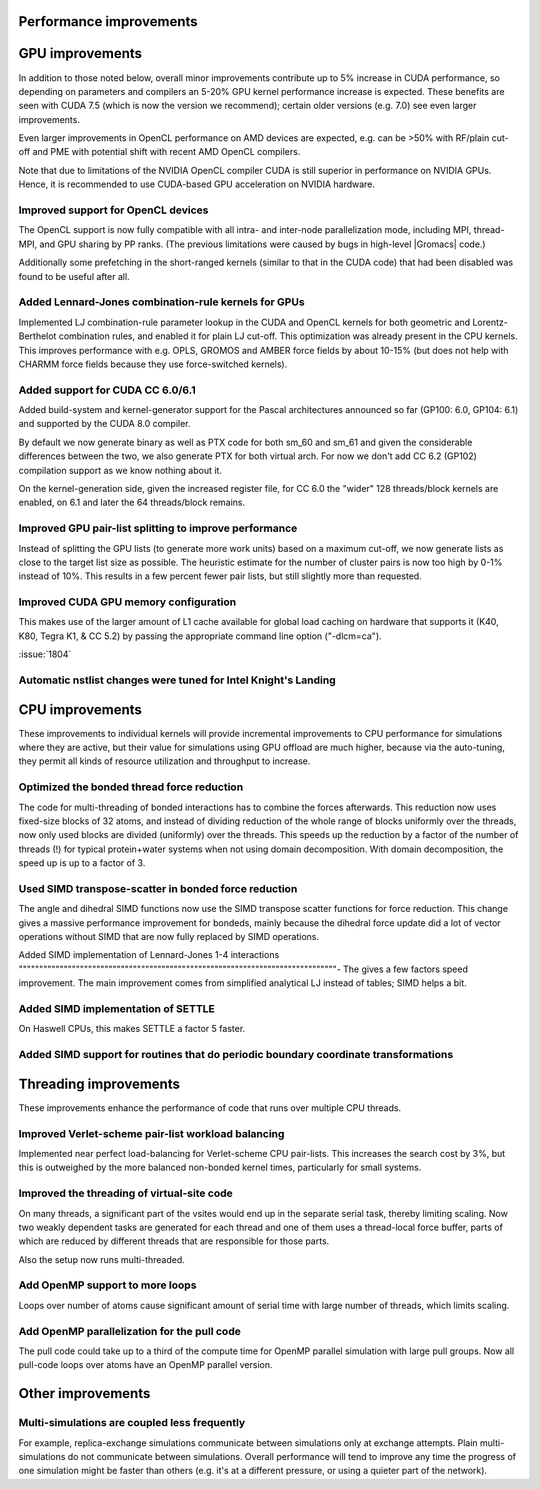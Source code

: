 Performance improvements
^^^^^^^^^^^^^^^^^^^^^^^^

GPU improvements
^^^^^^^^^^^^^^^^

In addition to those noted below, overall minor improvements contribute
up to 5% increase in CUDA performance, so depending on parameters and compilers
an 5-20% GPU kernel performance increase is expected.
These benefits are seen with CUDA 7.5 (which is now the version we recommend);
certain older versions (e.g. 7.0) see even larger improvements.

Even larger improvements in OpenCL performance on AMD devices are
expected, e.g. can be >50% with RF/plain cut-off and PME with potential shift
with recent AMD OpenCL compilers. 

Note that due to limitations of the NVIDIA OpenCL compiler CUDA is still superior
in performance on NVIDIA GPUs. Hence, it is recommended to use CUDA-based GPU acceleration
on NVIDIA hardware.


Improved support for OpenCL devices
""""""""""""""""""""""""""""""""""""""""""""""""""""""""""""""""""""""""""
The OpenCL support is now fully compatible with all intra- and
inter-node parallelization mode, including MPI, thread-MPI, and GPU
sharing by PP ranks. (The previous limitations were caused by bugs in high-level
|Gromacs| code.)

Additionally some prefetching in the short-ranged kernels (similar to
that in the CUDA code) that had been disabled was found to be useful
after all.

Added Lennard-Jones combination-rule kernels for GPUs
""""""""""""""""""""""""""""""""""""""""""""""""""""""""""""""""""""""""""
Implemented LJ combination-rule parameter lookup in the CUDA and
OpenCL kernels for both geometric and Lorentz-Berthelot combination
rules, and enabled it for plain LJ cut-off. This optimization was
already present in the CPU kernels. This improves performance with
e.g. OPLS, GROMOS and AMBER force fields by about 10-15% (but does not
help with CHARMM force fields because they use force-switched kernels).

Added support for CUDA CC 6.0/6.1
""""""""""""""""""""""""""""""""""""""""""""""""""""""""""""""""""""""""""
Added build-system and kernel-generator support for the Pascal
architectures announced so far (GP100: 6.0, GP104: 6.1) and supported
by the CUDA 8.0 compiler.

By default we now generate binary as well as PTX code for both sm_60 and
sm_61 and given the considerable differences between the two, we also
generate PTX for both virtual arch. For now we don't add CC 6.2 (GP102)
compilation support as we know nothing about it.

On the kernel-generation side, given the increased register file, for
CC 6.0 the "wider" 128 threads/block kernels are enabled, on 6.1 and
later the 64 threads/block remains.

Improved GPU pair-list splitting to improve performance
""""""""""""""""""""""""""""""""""""""""""""""""""""""""""""""""""""""""""
Instead of splitting the GPU lists (to generate more work units) based
on a maximum cut-off, we now generate lists as close to the target
list size as possible. The heuristic estimate for the number of
cluster pairs is now too high by 0-1% instead of 10%. This results in
a few percent fewer pair lists, but still slightly more than
requested.

Improved CUDA GPU memory configuration
""""""""""""""""""""""""""""""""""""""""""""""""""""""""""""""""""""""""""
This makes use of the larger amount of L1 cache
available for global load caching on hardware that supports it (K40,
K80, Tegra K1, & CC 5.2) by passing the appropriate command line
option ("-dlcm=ca").

:issue:`1804`

Automatic nstlist changes were tuned for Intel Knight's Landing
""""""""""""""""""""""""""""""""""""""""""""""""""""""""""""""""""""""""""

CPU improvements
^^^^^^^^^^^^^^^^

These improvements to individual kernels will provide incremental
improvements to CPU performance for simulations where they are active,
but their value for simulations using GPU offload are much higher,
because via the auto-tuning, they permit all kinds of resource
utilization and throughput to increase.

Optimized the bonded thread force reduction
""""""""""""""""""""""""""""""""""""""""""""""""""""""""""""""""""""""""""
The code for multi-threading of bonded interactions has to combine the
forces afterwards. This reduction now uses fixed-size blocks of 32
atoms, and instead of dividing reduction of the whole range of blocks
uniformly over the threads, now only used blocks are divided
(uniformly) over the threads.  This speeds up the reduction by a
factor of the number of threads (!) for typical protein+water systems
when not using domain decomposition. With domain decomposition, the
speed up is up to a factor of 3.

Used SIMD transpose-scatter in bonded force reduction
""""""""""""""""""""""""""""""""""""""""""""""""""""""""""""""""""""""""""
The angle and dihedral SIMD functions now use the SIMD transpose
scatter functions for force reduction. This change gives a massive
performance improvement for bondeds, mainly because the dihedral
force update did a lot of vector operations without SIMD that are
now fully replaced by SIMD operations.

Added SIMD implementation of Lennard-Jones 1-4 interactions
""""""""""""""""""""""""""""""""""""""""""""""""""""""""""""""""""""""""""""""-
The gives a few factors speed improvement. The main improvement comes
from simplified analytical LJ instead of tables; SIMD helps a bit.

Added SIMD implementation of SETTLE
""""""""""""""""""""""""""""""""""""""""""""""""""""""""""""""""""""""""""
On Haswell CPUs, this makes SETTLE a factor 5 faster.

Added SIMD support for routines that do periodic boundary coordinate transformations
""""""""""""""""""""""""""""""""""""""""""""""""""""""""""""""""""""""""""""""""""""

Threading improvements
^^^^^^^^^^^^^^^^^^^^^^^^^^^^^^^^^^^^^^^^^^^^^^^^^^^^^^^^^^^^^^^^^^^^^^^^^

These improvements enhance the performance of code that runs over
multiple CPU threads.

Improved Verlet-scheme pair-list workload balancing
""""""""""""""""""""""""""""""""""""""""""""""""""""""""""""""""""""""""""

Implemented near perfect load-balancing for Verlet-scheme CPU
pair-lists. This increases the search cost by 3%, but this is
outweighed by the more balanced non-bonded kernel times, particularly
for small systems.

Improved the threading of virtual-site code
""""""""""""""""""""""""""""""""""""""""""""""""""""""""""""""""""""""""""
On many threads, a significant part of the vsites would end up in
the separate serial task, thereby limiting scaling. Now two weakly
dependent tasks are generated for each thread and one of them uses
a thread-local force buffer, parts of which are reduced by different
threads that are responsible for those parts.

Also the setup now runs multi-threaded.

Add OpenMP support to more loops
""""""""""""""""""""""""""""""""""""""""""""""""""""""""""""""""""""""""""
Loops over number of atoms cause significant amount of serial time with
large number of threads, which limits scaling.

Add OpenMP parallelization for the pull code
""""""""""""""""""""""""""""""""""""""""""""""""""""""""""""""""""""""""""
The pull code could take up to a third of the compute time for OpenMP
parallel simulation with large pull groups.
Now all pull-code loops over atoms have an OpenMP parallel version.

Other improvements
^^^^^^^^^^^^^^^^^^^^^^^^^^^^^^^^^^^^^^^^^^^^^^^^^^^^^^^^^^^^^^^^^^^^^^^^^

Multi-simulations are coupled less frequently
""""""""""""""""""""""""""""""""""""""""""""""""""""""""""""""""""""""""""
For example, replica-exchange simulations communicate between simulations
only at exchange attempts. Plain multi-simulations do not communicate
between simulations. Overall performance will tend to improve any time
the progress of one simulation might be faster than others (e.g. it's
at a different pressure, or using a quieter part of the network).
